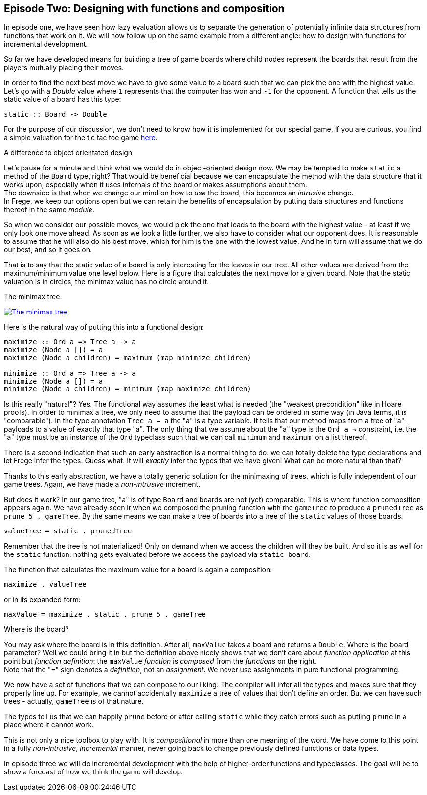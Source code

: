 [[incremental_episode2]]
== Episode Two: Designing with functions and composition

In episode one, we have seen how lazy evaluation allows us to separate the generation of 
potentially infinite data structures from functions that work on it. 
We will now follow up on the same example from a different angle: 
how to design with functions for incremental development.

So far we have developed means for building a tree of game boards 
where child nodes represent the boards that result from the players mutually placing their moves.

In order to find the next best move we have to give some value to a board such that we can pick the one with the
highest value. Let's go with a _Double_ value where `1` represents that the computer has won and `-1` for the opponent. 
A function that tells us the static value of a board has this type:
[source, haskell]
----
static :: Board -> Double
----

For the purpose of our discussion, we don't need to know how it is implemented for our special game.
If you are curious, you find a simple valuation for the tic tac toe game
http://github.com/Dierk/fregePluginApp/blob/game_only/src/frege/fregepluginapp/Minimax.fr[here].

.A difference to object orientated design
****
Let's pause for a minute and think what we would do in object-oriented design now.
We may be tempted to make `static` a method of the `Board` type, right?
That would be beneficial because we can encapsulate the method with the data structure that it works upon,
especially when it uses internals of the board or makes assumptions about them. +
The downside is that when we change our mind on how to _use_ the board, this becomes an _intrusive_ change. +
In Frege, we keep our options open but we can retain the benefits of encapsulation by putting data structures
and functions thereof in the same _module_.
****

So when we consider our possible moves, we would pick the one that leads to the board with the highest value -
at least if we only look one move ahead. As soon as we look a little further, we also have to consider what our opponent does.
It is reasonable to assume that he will also do his best move, which for him is the one with the lowest value.
And he in turn will assume that we do our best, and so it goes on.

That is to say that the static value of a board is only interesting for the leaves in our tree.
All other values are derived from the maximum/minimum value one level below.
Here is a figure that calculates the next move for a given board.
Note that the static valuation is in circles, the minimax value has no circle around it.

.The minimax tree.
image:minimax.jpg[ "The minimax tree", link="minimax.jpg"]

Here is the natural way of putting this into a functional design:
[source, haskell]
----
maximize :: Ord a => Tree a -> a
maximize (Node a []) = a
maximize (Node a children) = maximum (map minimize children)

minimize :: Ord a => Tree a -> a
minimize (Node a []) = a
minimize (Node a children) = minimum (map maximize children)
----

Is this really "natural"? Yes.
The functional way assumes the least what is needed (the "weakest precondition" like in Hoare proofs).
In order to minimax a tree, we only need to assume that the payload can be ordered in some way
(in Java terms, it is "comparable"). In the type annotation `Tree a -> a` the "a" is a type variable.
It tells that our method maps from a tree of "a" payloads to a value of exactly that type "a".
The only thing that we assume about the "a" type is the `Ord a =>` constraint,
i.e. the "a" type must be an instance of the `Ord` typeclass such that we can call `minimum` and `maximum` 
on a list thereof.

There is a second indication that such an early abstraction is a normal thing to do:
we can totally delete the type declarations and let Frege infer the types. Guess what.
It will _exactly_ infer the types that we have given! What can be more natural than that?

Thanks to this early abstraction, we have a totally generic solution for the minimaxing of trees,
which is fully independent of our game trees. Again, we have made a _non-intrusive_ increment.

But does it work? In our game tree, "a" is of type `Board` and boards are not (yet) comparable.
This is where function composition appears again.
We have already seen it when we composed the pruning function with the `gameTree` to produce a
`prunedTree` as `prune 5 . gameTree`.
By the same means we can make a tree of boards into a tree of the `static` values of those boards.
[source, haskell]
----
valueTree = static . prunedTree
----

Remember that the tree is not materialized! Only on demand when we access the children will they be built.
And so it is as well for the `static` function: nothing gets evaluated before we access the payload via `static board`.

The function that calculates the maximum value for a board is again a composition:
[source,haskell]
----
maximize . valueTree
----

or in its expanded form:
[source, haskell]
----
maxValue = maximize . static . prune 5 . gameTree
----

.Where is the board?
****
You may ask where the board is in this definition. After all, `maxValue` takes a board and returns a `Double`.
Where is the board parameter? Well we could bring it in but the definition above nicely shows that we don't care
about _function application_ at this point but _function definition_:
the `maxValue` _function_ is _composed_ from the _functions_ on the right. +
Note that the "=" sign denotes a _definition_, not an _assignment_. We never use assignments in pure functional programming.
****

We now have a set of functions that we can compose to our liking.
The compiler will infer all the types and makes sure that they properly line up.
For example, we cannot accidentally `maximize` a tree of values that don't define an order.
But we can have such trees - actually, `gameTree` is of that nature.

The types tell us that we can happily `prune` before or after calling `static`
while they catch errors such as putting `prune` in a place where it cannot work.

This is not only a nice toolbox to play with. It is _compositional_ in more than one meaning of the word.
We have come to this point in a fully _non-intrusive_, _incremental_ manner,
never going back to change previously defined functions or data types.

In episode three we will do incremental development with the help of higher-order functions and typeclasses.
The goal will be to show a forecast of how we think the game will develop.

